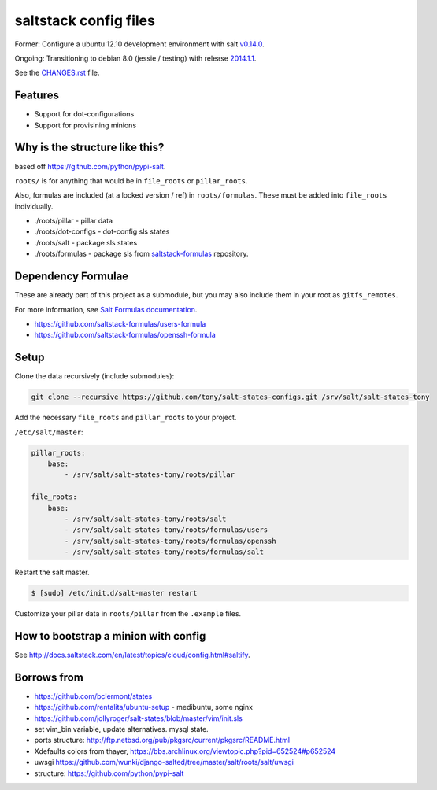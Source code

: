 saltstack config files
======================

Former: Configure a ubuntu 12.10 development environment with salt `v0.14.0`_.

Ongoing: Transitioning to debian 8.0 (jessie / testing) with release
`2014.1.1`_.

See the `CHANGES.rst`_ file.

.. _2014.1.1: http://docs.saltstack.com/en/latest/topics/releases/2014.1.1.html
.. _v0.14.0: http://docs.saltstack.com/en/latest/topics/releases/0.14.0.html

.. _CHANGES.rst: https://github.com/tony/salt-states-configs/blob/master/CHANGES.rst


Features
--------

* Support for dot-configurations
* Support for provisining minions

Why is the structure like this?
-------------------------------

based off https://github.com/python/pypi-salt.

``roots/`` is for anything that would be in ``file_roots`` or
``pillar_roots``.

Also, formulas are included (at a locked version / ref) in
``roots/formulas``. These must be added into ``file_roots`` individually.

- ./roots/pillar - pillar data
- ./roots/dot-configs - dot-config sls states
- ./roots/salt - package sls states
- ./roots/formulas - package sls from `saltstack-formulas`_ repository.

.. _saltstack-formulas: https://github.com/saltstack-formulas

Dependency Formulae
-------------------

These are already part of this project as a submodule, but you may also
include them in your root as ``gitfs_remotes``.

For more information, see `Salt Formulas documentation`_.

- https://github.com/saltstack-formulas/users-formula
- https://github.com/saltstack-formulas/openssh-formula

.. _Salt Formulas documentation: http://docs.saltstack.com/en/latest/topics/development/conventions/formulas.html

Setup
-----

Clone the data recursively (include submodules):

.. code:: bash

   git clone --recursive https://github.com/tony/salt-states-configs.git /srv/salt/salt-states-tony

Add the necessary ``file_roots`` and ``pillar_roots`` to your project.

``/etc/salt/master``:

.. code:: yaml

    pillar_roots:
        base:
            - /srv/salt/salt-states-tony/roots/pillar

    file_roots:
        base:
            - /srv/salt/salt-states-tony/roots/salt
            - /srv/salt/salt-states-tony/roots/formulas/users
            - /srv/salt/salt-states-tony/roots/formulas/openssh
            - /srv/salt/salt-states-tony/roots/formulas/salt

Restart the salt master.

.. code:: bash

    $ [sudo] /etc/init.d/salt-master restart

Customize your pillar data in ``roots/pillar`` from the ``.example``
files.

How to bootstrap a minion with config
-------------------------------------

See http://docs.saltstack.com/en/latest/topics/cloud/config.html#saltify.

Borrows from
------------

- https://github.com/bclermont/states
- https://github.com/rentalita/ubuntu-setup - medibuntu, some nginx
- https://github.com/jollyroger/salt-states/blob/master/vim/init.sls
- set vim_bin variable, update alternatives. mysql state.
- ports structure:
  http://ftp.netbsd.org/pub/pkgsrc/current/pkgsrc/README.html
- Xdefaults colors from thayer,
  https://bbs.archlinux.org/viewtopic.php?pid=652524#p652524
- uwsgi https://github.com/wunki/django-salted/tree/master/salt/roots/salt/uwsgi
- structure: https://github.com/python/pypi-salt
